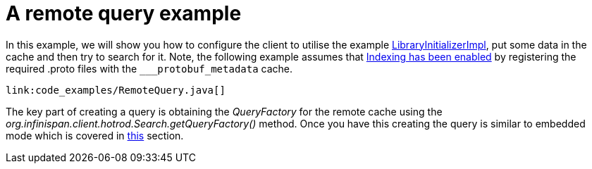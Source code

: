[id="a-remote-query-example_{context}"]
= A remote query example

In this example, we will show you how to configure the client to utilise the example <<protostream_usage,LibraryInitializerImpl>>,
put some data in the cache and then try to search for it. Note, the following example assumes that <<enable_indexing,Indexing has been enabled>>
by registering the required .proto files with the `___protobuf_metadata` cache.

[source,java]
----
link:code_examples/RemoteQuery.java[]
----

The key part of creating a query is obtaining the _QueryFactory_ for the remote cache using the
_org.infinispan.client.hotrod.Search.getQueryFactory()_ method. Once you have this creating the query is similar to
embedded mode which is covered in link:#query_dsl[this] section.